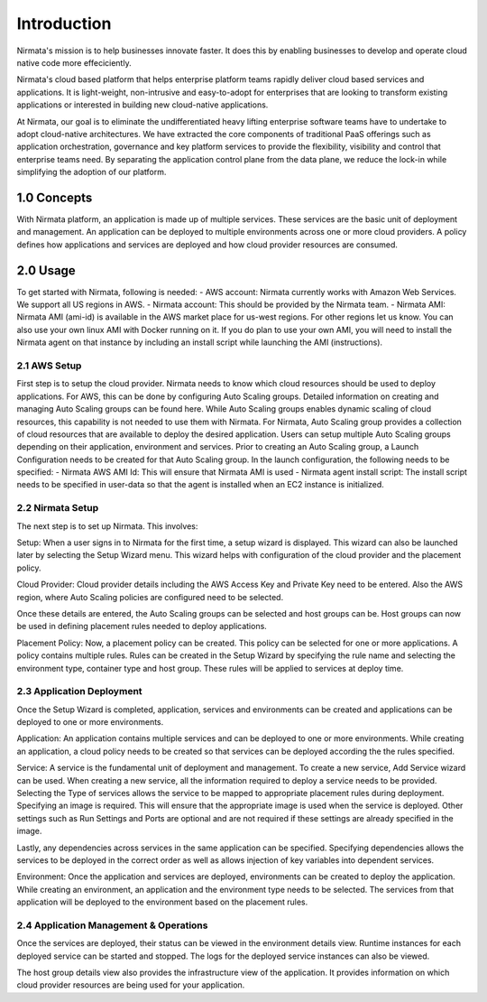 ============
Introduction
============

Nirmata's mission is to help businesses innovate faster. It does this by enabling businesses to develop 
and operate cloud native code more effeciciently.

Nirmata's cloud based platform that helps enterprise platform teams rapidly deliver cloud based services and applications. It is light-weight, non-intrusive and easy-to-adopt for enterprises that are looking to transform existing applications or interested in building new cloud-native applications. 

At Nirmata, our goal is to eliminate the undifferentiated heavy lifting enterprise software teams have to undertake to adopt cloud-native architectures. We have extracted the core components of traditional PaaS offerings such as application orchestration, governance and key platform services to provide the flexibility, visibility and control that enterprise teams need. By separating the application control plane from the data plane, we reduce the lock-in while simplifying the adoption of our platform.


1.0 Concepts
=============

With Nirmata platform, an application is made up of multiple services. These services are the basic unit of deployment and management. An application can be deployed to multiple environments across one or more cloud providers. A policy defines how applications and services are deployed and how cloud provider resources are consumed.


2.0 Usage
=============

To get started with Nirmata, following is needed:
- AWS account: Nirmata currently works with Amazon Web Services. We support all US regions in AWS.
- Nirmata account: This should be provided by the Nirmata team.
- Nirmata AMI: Nirmata AMI (ami-id) is available in the AWS market place for us-west regions. For other regions let us know. 
You can also use your own linux AMI with Docker running on it. If you do plan to use your own AMI, you will need to install the Nirmata agent on that instance by including an install script while launching the AMI (instructions).

2.1 AWS Setup
---------------
First step is to setup the cloud provider. Nirmata needs to know which cloud resources should be used to deploy applications. For AWS, this can be done by configuring Auto Scaling groups. Detailed information on creating and managing Auto Scaling groups can be found here. While Auto Scaling groups enables dynamic scaling of cloud resources, this capability is not needed to use them with Nirmata. For Nirmata, Auto Scaling group provides a collection of cloud resources that are available to deploy the desired application. Users can setup multiple Auto Scaling groups depending on their application, environment and services.
Prior to creating an Auto Scaling group, a Launch Configuration needs to be created for that Auto Scaling group. In the launch configuration, the following needs to be specified: 
- Nirmata AWS AMI Id: This will ensure that Nirmata AMI is used
- Nirmata agent install script: The install script needs to be specified in user-data so that the agent is installed when an EC2 instance is initialized.

2.2 Nirmata Setup
-------------------

The next step is to set up Nirmata. This involves:

Setup: When a user signs in to Nirmata for the first time, a setup wizard is displayed. This wizard can also be launched later by selecting the Setup Wizard menu. This wizard helps with configuration of the cloud provider and the placement policy.

Cloud Provider: Cloud provider details including the AWS Access Key and Private Key need to be entered. Also the AWS region, where Auto Scaling policies are configured need to be selected. 

Once these details are entered, the Auto Scaling groups can be selected and host groups can be. Host groups can now be used in defining placement rules needed to deploy applications. 

Placement Policy: Now, a placement policy can be created. This policy can be selected for one or more applications. A policy contains multiple rules. Rules can be created in the Setup Wizard by specifying the rule name and selecting the environment type, container type and host group. These rules will be applied to services at deploy time.


2.3 Application Deployment
---------------------------

Once the Setup Wizard is completed, application, services and environments can be created and applications can be deployed to one or more environments.

Application: An application contains multiple services and can be deployed to one or more environments. While creating an application, a cloud policy needs to be created so that services can be deployed according the the rules specified.

Service: A service is the fundamental unit of deployment and management. To create a new service, Add Service wizard can be used. When creating a new service, all the information required to deploy a service needs to be provided. Selecting the Type of services allows the service to be mapped to appropriate placement rules during deployment. Specifying an image is required. This will ensure that the appropriate image is used when the service is deployed. Other settings such as Run Settings and Ports are optional and are not required if these settings are already specified in the image. 

Lastly, any dependencies across services in the same application can be specified. Specifying dependencies allows the services to be deployed in the correct order as well as allows injection of key variables into dependent services.

Environment: Once the application and services are deployed, environments can be created to deploy the application. While creating an environment, an application and the environment type needs to be selected. The services from that application will be deployed to the environment based on the placement rules. 


2.4 Application Management & Operations
-----------------------------------------

Once the services are deployed, their status can be viewed in the environment details view. Runtime instances for each deployed service can be started and stopped. The logs for the deployed service instances can also be viewed. 

The host group details view also provides the infrastructure view of the application. It provides information on which cloud provider resources are being used for your application. 



